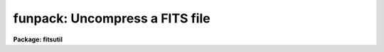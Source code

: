 .. _funpack:

funpack: Uncompress a FITS file
===============================

**Package: fitsutil**

.. raw:: html

  <section id="s_usage">
  <h3>Usage</h3>
  <p>
  funpack images
  </p>
  </section>
  <section id="s_parameters">
  <h3>Parameters</h3>
  <dl id="l_images">
  <dt><b>images</b></dt>
  <!-- Sec='PARAMETERS' Level=0 Label='images' Line='images' -->
  <dd>A list of tile compressed FITS images (with '.fz' extensions).
  </dd>
  </dl>
  <dl id="l_keep">
  <dt><b>keep = no</b></dt>
  <!-- Sec='PARAMETERS' Level=0 Label='keep' Line='keep = no' -->
  <dd>Preserve the input images?  By default the input files will be replaced
  by the corresponding tile compressed FITS files.
  </dd>
  </dl>
  <dl id="l_listonly">
  <dt><b>listonly = no</b></dt>
  <!-- Sec='PARAMETERS' Level=0 Label='listonly' Line='listonly = no' -->
  <dd>List the types and contents (FITS HDUs) of the input files?
  </dd>
  </dl>
  <dl id="l_verbose">
  <dt><b>verbose = yes</b></dt>
  <!-- Sec='PARAMETERS' Level=0 Label='verbose' Line='verbose = yes' -->
  <dd>Print each operation as it takes place?  Data volume and timing will
  also be reported.
  </dd>
  </dl>
  <dl id="l_gzip">
  <dt><b>gzip = no</b></dt>
  <!-- Sec='PARAMETERS' Level=0 Label='gzip' Line='gzip = no' -->
  <dd>Recompress output files with host gzip command?
  </dd>
  </dl>
  <dl id="l_nimages">
  <dt><b>nimages</b></dt>
  <!-- Sec='PARAMETERS' Level=0 Label='nimages' Line='nimages' -->
  <dd>[Output] The number of images in the input list.
  </dd>
  </dl>
  </section>
  <section id="s_description">
  <h3>Description</h3>
  <p>
  Funpack will uncompress a list of tile compressed FITS files.
  The input file names must have <span style="font-family: monospace;">".fz"</span> appended.  The output files
  will be standard FITS image files, either single images or MEFs.
  Optionally, the output files may be recompressed using the host
  gzip command.
  </p>
  <p>
  This task is a wrapper script for the CFITSIO funpack command.
  </p>
  </section>
  <section id="s_examples">
  <h3>Examples</h3>
  <p>
  1. Uncompress a tile compressed file:
  </p>
  <div class="highlight-default-notranslate"><pre>
  im&gt; funpack file3.fits.fz
  </pre></div>
  <p>
  The output file is <span style="font-family: monospace;">"file3.fits"</span>.
  </p>
  </section>
  <section id="s_bugs">
  <h3>Bugs</h3>
  </section>
  <section id="s_see_also">
  <h3>See also</h3>
  <p>
  ricepack, http://heasarc.gsfc.nasa.gov/fitsio/fpack
  </p>
  
  </section>
  
  <!-- Contents: 'NAME' 'USAGE' 'PARAMETERS' 'DESCRIPTION' 'EXAMPLES' 'BUGS' 'SEE ALSO'  -->
  
